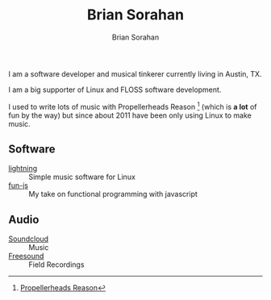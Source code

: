 #+TITLE: Brian Sorahan
#+AUTHOR: Brian Sorahan

I am a software developer and musical tinkerer currently living in Austin, TX.

I am a big supporter of Linux and FLOSS software development.

I used to write lots of music with Propellerheads Reason [fn:1] (which is *a lot* of fun by the way)
but since about 2011 have been only using Linux to make music.

** Software
   - [[https://github.com/briansorahan/lightning.git][lightning]] :: Simple music software for Linux
   - [[https://github.com/briansorahan/fun-js.git][fun-js]] :: My take on functional programming with javascript

** Audio
   - [[https://soundcloud.com/briansorahan][Soundcloud]] :: Music
   - [[https://freesound.org/people/wjoojoo][Freesound]]  :: Field Recordings

[fn:1] [[https://www.propellerheads.se/products/reason/][Propellerheads Reason]]
